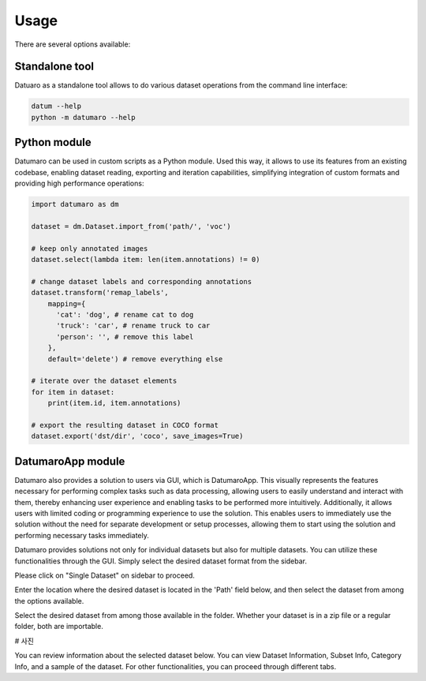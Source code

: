 Usage
#####

There are several options available:

Standalone tool
---------------

Datuaro as a standalone tool allows to do various dataset operations from
the command line interface:

.. code-block::

    datum --help
    python -m datumaro --help

Python module
-------------

Datumaro can be used in custom scripts as a Python module. Used this way, it
allows to use its features from an existing codebase, enabling dataset
reading, exporting and iteration capabilities, simplifying integration of custom
formats and providing high performance operations:

.. code-block::

    import datumaro as dm

    dataset = dm.Dataset.import_from('path/', 'voc')

    # keep only annotated images
    dataset.select(lambda item: len(item.annotations) != 0)

    # change dataset labels and corresponding annotations
    dataset.transform('remap_labels',
        mapping={
          'cat': 'dog', # rename cat to dog
          'truck': 'car', # rename truck to car
          'person': '', # remove this label
        },
        default='delete') # remove everything else

    # iterate over the dataset elements
    for item in dataset:
        print(item.id, item.annotations)

    # export the resulting dataset in COCO format
    dataset.export('dst/dir', 'coco', save_images=True)

DatumaroApp module
-------------

Datumaro also provides a solution to users via GUI, which is DatumaroApp. This visually represents the features
necessary for performing complex tasks such as data processing, allowing users to easily
understand and interact with them, thereby enhancing user experience and enabling tasks to be
performed more intuitively. Additionally, it allows users with limited coding or programming
experience to use the solution. This enables users to immediately use the solution without the
need for separate development or setup processes, allowing them to start using the solution and
performing necessary tasks immediately.

.. image:: ../../../../images/gui/intro.png

Datumaro provides solutions not only for individual datasets but also for multiple datasets.
You can utilize these functionalities through the GUI. Simply select the desired dataset format
from the sidebar.

Please click on "Single Dataset" on sidebar to proceed.

.. image:: ../../../../images/gui/select_path_to_import_data.png

Enter the location where the desired dataset is located in the 'Path' field below, and then select
the dataset from among the options available.

.. image:: ../../../../images/gui/select_file.png

Select the desired dataset from among those available in the folder. Whether your dataset is in a zip
file or a regular folder, both are importable.

# 사진

You can review information about the selected dataset below. You can view Dataset Information, Subset Info,
Category Info, and a sample of the dataset. For other functionalities, you can proceed through different tabs.
